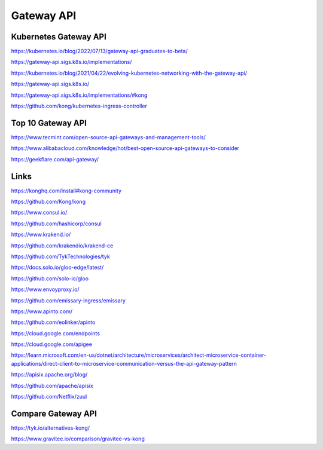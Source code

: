 Gateway API
===========


Kubernetes Gateway API
----------------------

https://kubernetes.io/blog/2022/07/13/gateway-api-graduates-to-beta/

https://gateway-api.sigs.k8s.io/implementations/

https://kubernetes.io/blog/2021/04/22/evolving-kubernetes-networking-with-the-gateway-api/

https://gateway-api.sigs.k8s.io/

https://gateway-api.sigs.k8s.io/implementations/#kong

https://github.com/kong/kubernetes-ingress-controller

Top 10 Gateway API
------------------

https://www.tecmint.com/open-source-api-gateways-and-management-tools/

https://www.alibabacloud.com/knowledge/hot/best-open-source-api-gateways-to-consider

https://geekflare.com/api-gateway/

Links
-----

https://konghq.com/install#kong-community

https://github.com/Kong/kong


https://www.consul.io/

https://github.com/hashicorp/consul


https://www.krakend.io/

https://github.com/krakendio/krakend-ce


https://github.com/TykTechnologies/tyk


https://docs.solo.io/gloo-edge/latest/

https://github.com/solo-io/gloo


https://www.envoyproxy.io/

https://github.com/emissary-ingress/emissary


https://www.apinto.com/

https://github.com/eolinker/apinto


https://cloud.google.com/endpoints


https://cloud.google.com/apigee


https://learn.microsoft.com/en-us/dotnet/architecture/microservices/architect-microservice-container-applications/direct-client-to-microservice-communication-versus-the-api-gateway-pattern


https://apisix.apache.org/blog/

https://github.com/apache/apisix

https://github.com/Netflix/zuul

Compare Gateway API
---------------------

https://tyk.io/alternatives-kong/

https://www.gravitee.io/comparison/gravitee-vs-kong